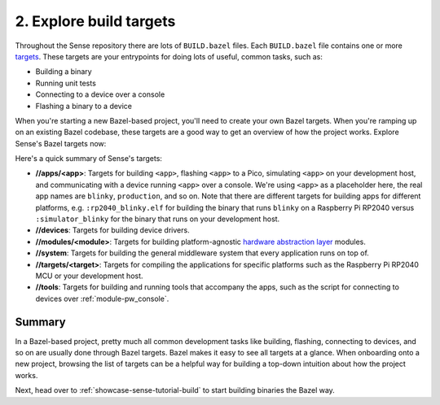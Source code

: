 .. _showcase-sense-tutorial-explore:

========================
2. Explore build targets
========================
.. _targets: https://bazel.build/concepts/build-ref#targets

Throughout the Sense repository there are lots of ``BUILD.bazel`` files.
Each ``BUILD.bazel`` file contains one or more `targets`_. These targets
are your entrypoints for doing lots of useful, common tasks, such as:

* Building a binary
* Running unit tests
* Connecting to a device over a console
* Flashing a binary to a device

When you're starting a new Bazel-based project, you'll need to create
your own Bazel targets. When you're ramping up on an existing Bazel
codebase, these targets are a good way to get an overview of how the
project works. Explore Sense's Bazel targets now:

.. tab-set::

   .. tab-item:: VS Code
      :sync: vsc

      #. Press :kbd:`Control+Shift+E` (:kbd:`Command+Shift+E` on macOS) to open
         the **Explorer** view.

      #. Within the **Explorer** list, expand the **Bazel Build Targets**
         section.

         .. admonition:: Where is this?

            Look at the bottom left of your VS Code window. The source code
            is expanded by default so the **Bazel Build Targets** section gets
            pushed down to the far bottom. You can collapse the source code
            section (the one labeled **Sense**) to make the **Bazel Build
            Targets** section easier to find.

         .. figure:: https://storage.googleapis.com/pigweed-media/sense/20240802/build_targets.png

         This section provides an overview of all of the project's build
         rules. Right-clicking a rule lets you build or run that rule. You'll be
         using this UI a lot throughout the tutorial.

         .. admonition:: Troubleshooting

            * **The section is empty**. Just wait a little bit. It should get
              populated after 30 seconds or so. It takes the Bazel extension
              some time to find all the Bazel targets.

         .. note::

            Although this UI is called **Bazel Build Targets** you may want to
            think of it instead as just **Bazel Targets**. This UI isn't just
            used for building. You also use it to run tests, connect to a device
            over a console, and so on.

      #. Expand the **//apps/blinky** group.

         .. figure:: https://storage.googleapis.com/pigweed-media/sense/20240802/apps_blinky.png

         .. note::

            ``//`` means the root directory of your Sense repository.
            If you cloned Sense to ``~/sense``, then ``//apps/blinky`` would
            be located at ``~/sense/apps/blinky``.

   .. tab-item:: CLI
      :sync: cli

      #. List all Bazel targets:

         .. code-block:: console

            $ bazelisk query //...

      You should see output like this:

      .. code-block:: console

         Starting local Bazel server and connecting to it...
         //:copy_clangd
         //:pw_console_config
         //:refresh_compile_commands
         //:refresh_compile_commands.check_python_version.py
         //:refresh_compile_commands.py
         //apps/blinky:blinky
         //apps/blinky:flash
         //apps/blinky:flash_rp2040
         //apps/blinky:rp2040_blinky.elf
         //apps/blinky:rp2040_console
         //apps/blinky:rp2040_example_script
         //apps/blinky:rp2040_toggle_blinky
         //apps/blinky:rp2040_webconsole
         //apps/blinky:simulator_blinky
         //apps/blinky:simulator_console
         //apps/blinky:simulator_webconsole
         # ...

.. _hardware abstraction layer: https://en.wikipedia.org/wiki/Hardware_abstraction

Here's a quick summary of Sense's targets:

* **//apps/<app>**: Targets for building ``<app>``,
  flashing ``<app>`` to a Pico, simulating ``<app>``
  on your development host, and communicating with a device
  running ``<app>`` over a console. We're using ``<app>`` as a placeholder
  here, the real app names are ``blinky``, ``production``, and so on.
  Note that there are different targets for building apps for different
  platforms, e.g. ``:rp2040_blinky.elf`` for building the binary that runs
  ``blinky`` on a Raspberry Pi RP2040 versus ``:simulator_blinky``
  for the binary that runs on your development host.
* **//devices**: Targets for building device drivers.
* **//modules/<module>**: Targets for building platform-agnostic
  `hardware abstraction layer`_ modules.
* **//system**: Targets for building the general middleware system
  that every application runs on top of.
* **//targets/<target>**: Targets for compiling the applications
  for specific platforms such as the Raspberry Pi RP2040 MCU or
  your development host.
* **//tools**: Targets for building and running tools that accompany
  the apps, such as the script for connecting to devices over
  :ref:`module-pw_console`.

.. _showcase-sense-tutorial-explore-summary:

-------
Summary
-------
In a Bazel-based project, pretty much all common development tasks like
building, flashing, connecting to devices, and so on are usually done
through Bazel targets. Bazel makes it easy to see all targets at a
glance. When onboarding onto a new project, browsing the list of targets
can be a helpful way for building a top-down intuition about how the
project works.

Next, head over to :ref:`showcase-sense-tutorial-build` to start building
binaries the Bazel way.
